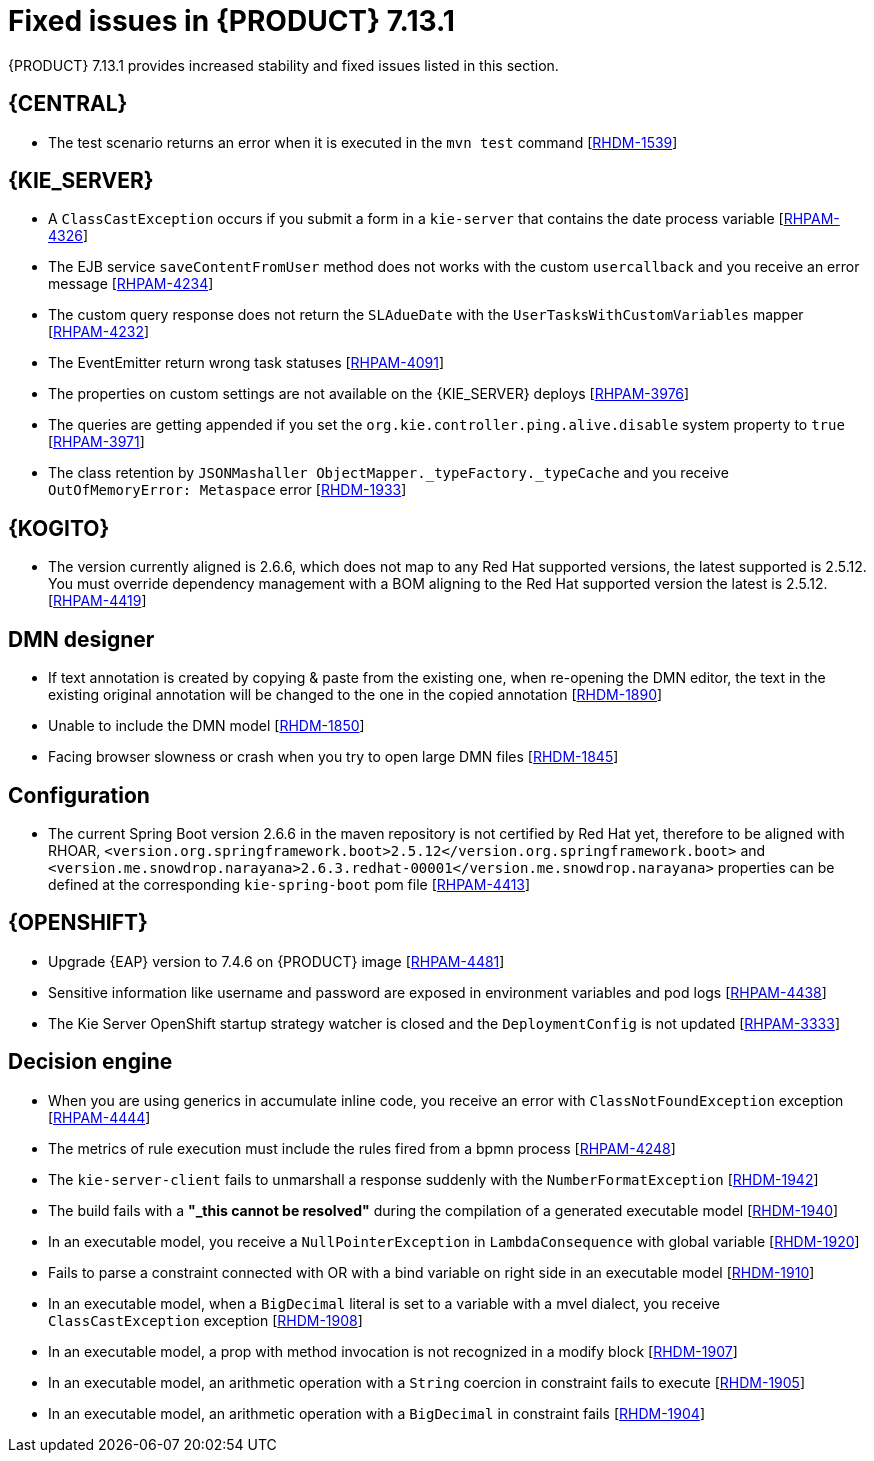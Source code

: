 [id='rn-7.13.1-fixed-issues-ref']
= Fixed issues in {PRODUCT} 7.13.1

{PRODUCT} 7.13.1 provides increased stability and fixed issues listed in this section.

== {CENTRAL}

* The test scenario returns an error when it is executed in the `mvn test` command [https://issues.redhat.com/browse/RHDM-1539[RHDM-1539]]

== {KIE_SERVER}

* A `ClassCastException` occurs if you submit a form in a `kie-server` that contains the date process variable [https://issues.redhat.com/browse/RHPAM-4326[RHPAM-4326]]
* The EJB service `saveContentFromUser` method does not works with the custom `usercallback` and you receive an error message [https://issues.redhat.com/browse/RHPAM-4234[RHPAM-4234]]
* The custom query response does not return the `SLAdueDate` with the `UserTasksWithCustomVariables` mapper [https://issues.redhat.com/browse/RHPAM-4232[RHPAM-4232]]
* The EventEmitter return wrong task statuses [https://issues.redhat.com/browse/RHPAM-4091[RHPAM-4091]]
* The properties on custom settings are not available on the {KIE_SERVER} deploys [https://issues.redhat.com/browse/RHPAM-3976[RHPAM-3976]]
* The queries are getting appended if you set the `org.kie.controller.ping.alive.disable` system property to `true` [https://issues.redhat.com/browse/RHPAM-3971[RHPAM-3971]]
* The class retention by `JSONMashaller ObjectMapper._typeFactory._typeCache` and you receive `OutOfMemoryError: Metaspace` error [https://issues.redhat.com/browse/RHDM-1933[RHDM-1933]]

ifdef::PAM[]

== {PROCESS_ENGINE_CAP}

* Process instance creation fails with `org.xmlpull.v1.XmlPullParserException` error in `VariableScope.validateVariable` [https://issues.redhat.com/browse/RHPAM-4482[RHPAM-4482]]
* Unable to update the task description with a long string of more than 255 chars, you receive an error with an exception [https://issues.redhat.com/browse/RHPAM-4445[RHPAM-4445]]
* The task operations such as claiming a task using the REST API with container alias working with {PRODUCT} version 7.11 but not with {PRODUCT} version 7.12 [https://issues.redhat.com/browse/RHPAM-4453[RHPAM-4453]]
* Select from `PROCESSINSTANCELOG` takes too long to execute [https://issues.redhat.com/browse/RHPAM-4425[RHPAM-4425]]
* The kafka-clients misalignment with any supported AMQ Streams version [https://issues.redhat.com/browse/RHPAM-4417[RHPAM-4417]]
* Orphan sessions in memory due to an exception on `PerRequestRuntimeManager` [https://issues.redhat.com/browse/RHPAM-4386[RHPAM-4386]]
* The timer is not deleted at the process instance abort [https://issues.redhat.com/browse/RHPAM-4380[RHPAM-4380]]
* The event emitter generates a `TaskInstanceView` object when a task event is produced. But the `description` field in that object contains the same value that the task has in `subject` when in this case the `description` field is empty [https://issues.redhat.com/browse/RHPAM-4371[RHPAM-4371]]
* Non-existing timer with session id=0 is displayed when you are using the REST API to list all the available timers in migrated process instance [https://issues.redhat.com/browse/RHPAM-4312[RHPAM-4312]]
* Abort fails with `SessionNotFoundException` for process instance with multiple REST WorkItemHandlers and `RETRY` strategy [https://issues.redhat.com/browse/RHPAM-4296[RHPAM-4296]]
* When you abort the workItem through kie-server REST API, it does not execute WorkItemHandler's `abortWorkItem` method. The engine must call the `abortWorkItem` method from WorkItemHandler after performing the workItem abort operation [https://issues.redhat.com/browse/RHPAM-4282[RHPAM-4282]]
* The `UserGroupCallback` implementation is not getting injected into {KIE_SERVER} when using Spring Boot [https://issues.redhat.com/browse/RHPAM-4281[RHPAM-4281]]
* The current index settings may cause `DeadLocks` in the SQL server [https://issues.redhat.com/browse/RHPAM-4253[RHPAM-4253]]
* An aborted stage remains active in the process engine [https://issues.redhat.com/browse/RHPAM-4252[RHPAM-4252]]
* When you are trying to update the process instance description via a script task inside the process definition, the updated value is not getting reflected immediately [https://issues.redhat.com/browse/RHPAM-4251[RHPAM-4251]]
* The task operations fail intermittently when using `LDAPUserGroupCallback` and you receive an error message [https://issues.redhat.com/browse/RHPAM-4247[RHPAM-4247]]
* The transaction timeout is reported even if the `RecordsPerTransaction` parameter is used in `LogCleanupCommand` [https://issues.redhat.com/browse/RHPAM-4184[RHPAM-4184]]
* Incorrect response for REST service when `org.kie.server.bypass.auth.user` is used with Spring Boot runtime [https://issues.redhat.com/browse/RHPAM-4151[RHPAM-4151]]
* Incorrect groups are returned when `org.kie.server.bypass.auth.user` is set and `JAASUserGroupCallbackImpl` is used [https://issues.redhat.com/browse/RHPAM-4136[RHPAM-4136]]
* The `ClusteredJobFailOverListener` fails to remove the data from cache memory [https://issues.redhat.com/browse/RHPAM-4070[RHPAM-4070]]

== Process Designer

* The field with `LocalDateTime` is forcing to enter value even though the field is not marked as *Required* [https://issues.redhat.com/browse/RHPAM-4310[RHPAM-4310]]
* The task form with the `LocalDateTime` datatype displays the time format even when the option is unflagged [https://issues.redhat.com/browse/RHPAM-4189[RHPAM-4189]]
* If the form contains an `org.jbpm.document.Document` object and you are uploading a file greater than 2 MB, you receive an angular page hanging error [https://issues.redhat.com/browse/RHPAM-3995[RHPAM-3995]]

endif::[]

== {KOGITO}

* The version currently aligned is 2.6.6, which does not map to any Red Hat supported versions, the latest supported is 2.5.12. You must override dependency management with a BOM aligning to the Red Hat supported version the latest is 2.5.12. [https://issues.redhat.com/browse/RHPAM-4419[RHPAM-4419]]

== DMN designer

* If text annotation is created by copying & paste from the existing one, when re-opening the DMN editor, the text in the existing original annotation will be changed to the one in the copied annotation [https://issues.redhat.com/browse/RHDM-1890[RHDM-1890]]
* Unable to include the DMN model [https://issues.redhat.com/browse/RHDM-1850[RHDM-1850]]
* Facing browser slowness or crash when you try to open large DMN files [https://issues.redhat.com/browse/RHDM-1845[RHDM-1845]]

== Configuration

* The current Spring Boot version 2.6.6 in the maven repository is not certified by Red Hat yet, therefore to be aligned with RHOAR, `<version.org.springframework.boot>2.5.12</version.org.springframework.boot>` and `<version.me.snowdrop.narayana>2.6.3.redhat-00001</version.me.snowdrop.narayana>` properties can be defined at the corresponding `kie-spring-boot` pom file [https://issues.redhat.com/browse/RHPAM-4413[RHPAM-4413]]

== {OPENSHIFT}

* Upgrade {EAP} version to 7.4.6 on {PRODUCT} image [https://issues.redhat.com/browse/RHPAM-4481[RHPAM-4481]]
* Sensitive information like username and password are exposed in environment variables and pod logs [https://issues.redhat.com/browse/RHPAM-4438[RHPAM-4438]]
* The Kie Server OpenShift startup strategy watcher is closed and the `DeploymentConfig` is not updated [https://issues.redhat.com/browse/RHPAM-3333[RHPAM-3333]]

== Decision engine

* When you are using generics in accumulate inline code, you receive an error with `ClassNotFoundException` exception [https://issues.redhat.com/browse/RHPAM-4444[RHPAM-4444]]
* The metrics of rule execution must include the rules fired from a bpmn process [https://issues.redhat.com/browse/RHPAM-4248[RHPAM-4248]]
* The `kie-server-client` fails to unmarshall a response suddenly with the `NumberFormatException` [https://issues.redhat.com/browse/RHDM-1942[RHDM-1942]]
* The build fails with a *"_this cannot be resolved"* during the compilation of a generated executable model [https://issues.redhat.com/browse/RHDM-1940[RHDM-1940]]
* In an executable model, you receive a `NullPointerException` in `LambdaConsequence` with global variable [https://issues.redhat.com/browse/RHDM-1920[RHDM-1920]]
* Fails to parse a constraint connected with OR with a bind variable on right side in an executable model [https://issues.redhat.com/browse/RHDM-1910[RHDM-1910]]
* In an executable model, when a `BigDecimal` literal is set to a variable with a mvel dialect, you receive `ClassCastException` exception [https://issues.redhat.com/browse/RHDM-1908[RHDM-1908]]
* In an executable model, a prop with method invocation is not recognized in a modify block [https://issues.redhat.com/browse/RHDM-1907[RHDM-1907]]
* In an executable model, an arithmetic operation with a `String` coercion in constraint fails to execute [https://issues.redhat.com/browse/RHDM-1905[RHDM-1905]]
* In an executable model, an arithmetic operation with a `BigDecimal` in constraint fails [https://issues.redhat.com/browse/RHDM-1904[RHDM-1904]]
